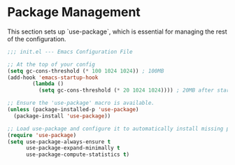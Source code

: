 #+PROPERTY: header-args :tangle ~/.emacs.d/elisp/01-packages.el

* Package Management
This section sets up `use-package`, which is essential for managing the rest of the configuration.

#+begin_src emacs-lisp
;;; init.el --- Emacs Configuration File

;; At the top of your config
(setq gc-cons-threshold (* 100 1024 1024)) ; 100MB
(add-hook 'emacs-startup-hook
        (lambda ()
          (setq gc-cons-threshold (* 20 1024 1024)))) ; 20MB after startup

;; Ensure the 'use-package' macro is available.
(unless (package-installed-p 'use-package)
  (package-install 'use-package))

;; Load use-package and configure it to automatically install missing packages.
(require 'use-package)
(setq use-package-always-ensure t
      use-package-expand-minimally t
      use-package-compute-statistics t)

#+end_src
